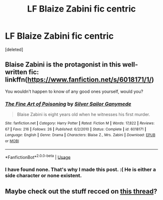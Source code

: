 #+TITLE: LF Blaize Zabini fic centric

* LF Blaize Zabini fic centric
:PROPERTIES:
:Score: 11
:DateUnix: 1566326455.0
:DateShort: 2019-Aug-20
:FlairText: Request
:END:
[deleted]


** Blaise Zabini is the protagonist in this well-written fic: linkffn([[https://www.fanfiction.net/s/6018171/1/]])

You wouldn't happen to know of any good ones yourself, would you?
:PROPERTIES:
:Author: Efficient_Assistant
:Score: 3
:DateUnix: 1566334102.0
:DateShort: 2019-Aug-21
:END:

*** [[https://www.fanfiction.net/s/6018171/1/][*/The Fine Art of Poisoning/*]] by [[https://www.fanfiction.net/u/773616/Silver-Sailor-Ganymede][/Silver Sailor Ganymede/]]

#+begin_quote
  Blaise Zabini is eight years old when he witnesses his first murder.
#+end_quote

^{/Site/:} ^{fanfiction.net} ^{*|*} ^{/Category/:} ^{Harry} ^{Potter} ^{*|*} ^{/Rated/:} ^{Fiction} ^{M} ^{*|*} ^{/Words/:} ^{17,822} ^{*|*} ^{/Reviews/:} ^{67} ^{*|*} ^{/Favs/:} ^{216} ^{*|*} ^{/Follows/:} ^{26} ^{*|*} ^{/Published/:} ^{6/2/2010} ^{*|*} ^{/Status/:} ^{Complete} ^{*|*} ^{/id/:} ^{6018171} ^{*|*} ^{/Language/:} ^{English} ^{*|*} ^{/Genre/:} ^{Drama} ^{*|*} ^{/Characters/:} ^{Blaise} ^{Z.,} ^{Mrs.} ^{Zabini} ^{*|*} ^{/Download/:} ^{[[http://www.ff2ebook.com/old/ffn-bot/index.php?id=6018171&source=ff&filetype=epub][EPUB]]} ^{or} ^{[[http://www.ff2ebook.com/old/ffn-bot/index.php?id=6018171&source=ff&filetype=mobi][MOBI]]}

--------------

*FanfictionBot*^{2.0.0-beta} | [[https://github.com/tusing/reddit-ffn-bot/wiki/Usage][Usage]]
:PROPERTIES:
:Author: FanfictionBot
:Score: 2
:DateUnix: 1566334136.0
:DateShort: 2019-Aug-21
:END:


*** I have found none. That's why I made this post. :( He is either a side character or none existent.
:PROPERTIES:
:Score: 1
:DateUnix: 1566335231.0
:DateShort: 2019-Aug-21
:END:


** Maybe check out the stuff recced on [[https://www.reddit.com/r/HPfanfiction/comments/csfaol/lf_fics_where_blaise_zabini_is_a_main_character/][this thread]]?
:PROPERTIES:
:Author: siderumincaelo
:Score: 1
:DateUnix: 1566353436.0
:DateShort: 2019-Aug-21
:END:
